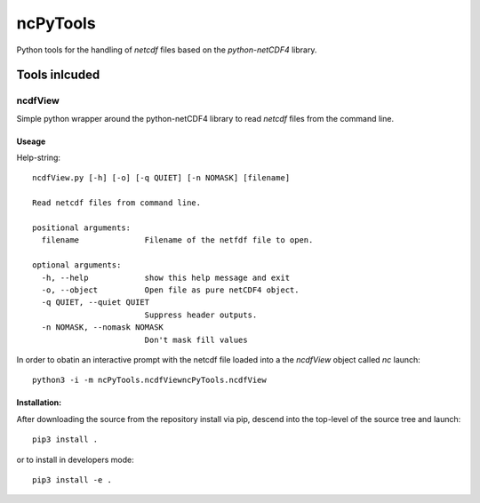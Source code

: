 
=========
ncPyTools
=========

Python tools for the handling of `netcdf` files based on the `python-netCDF4`
library.


##############
Tools inlcuded
##############


ncdfView
--------

Simple python wrapper around the python-netCDF4 library to read `netcdf` files
from the command line.

Useage
^^^^^^

Help-string::
  
  ncdfView.py [-h] [-o] [-q QUIET] [-n NOMASK] [filename]

  Read netcdf files from command line.

  positional arguments:
    filename              Filename of the netfdf file to open.

  optional arguments:
    -h, --help            show this help message and exit
    -o, --object          Open file as pure netCDF4 object.
    -q QUIET, --quiet QUIET
                          Suppress header outputs.
    -n NOMASK, --nomask NOMASK
                          Don't mask fill values
In order to obatin an interactive prompt with the netcdf file loaded into a the `ncdfView` object called `nc`
launch::

  python3 -i -m ncPyTools.ncdfViewncPyTools.ncdfView

Installation:
^^^^^^^^^^^^^

After downloading the source from the repository install via pip, descend
into the top-level of the source tree
and launch::

  pip3 install .

or to install in developers mode::

  pip3 install -e .
